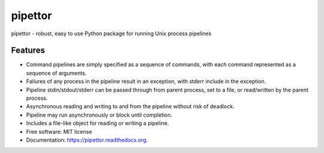===============================
pipettor
===============================

pipettor - robust, easy to use Python package for running Unix process pipelines

Features
--------

* Command pipelines are simply specified as a sequence of commands, with each
  command represented as a sequence of arguments.
* Failures of any process in the pipeline result in an exception, with stderr
  include in the exception.
* Pipeline stdin/stdout/stderr can be passed through from parent process, set to a file, or
  read/written by the parent process.
* Asynchronous reading and writing to and from the pipeline without risk of
  deadlock.
* Pipeline may run asynchronously or block until completion.
* Includes a file-like object for reading or writing a pipeline.
* Free software: MIT license
* Documentation: https://pipettor.readthedocs.org.

